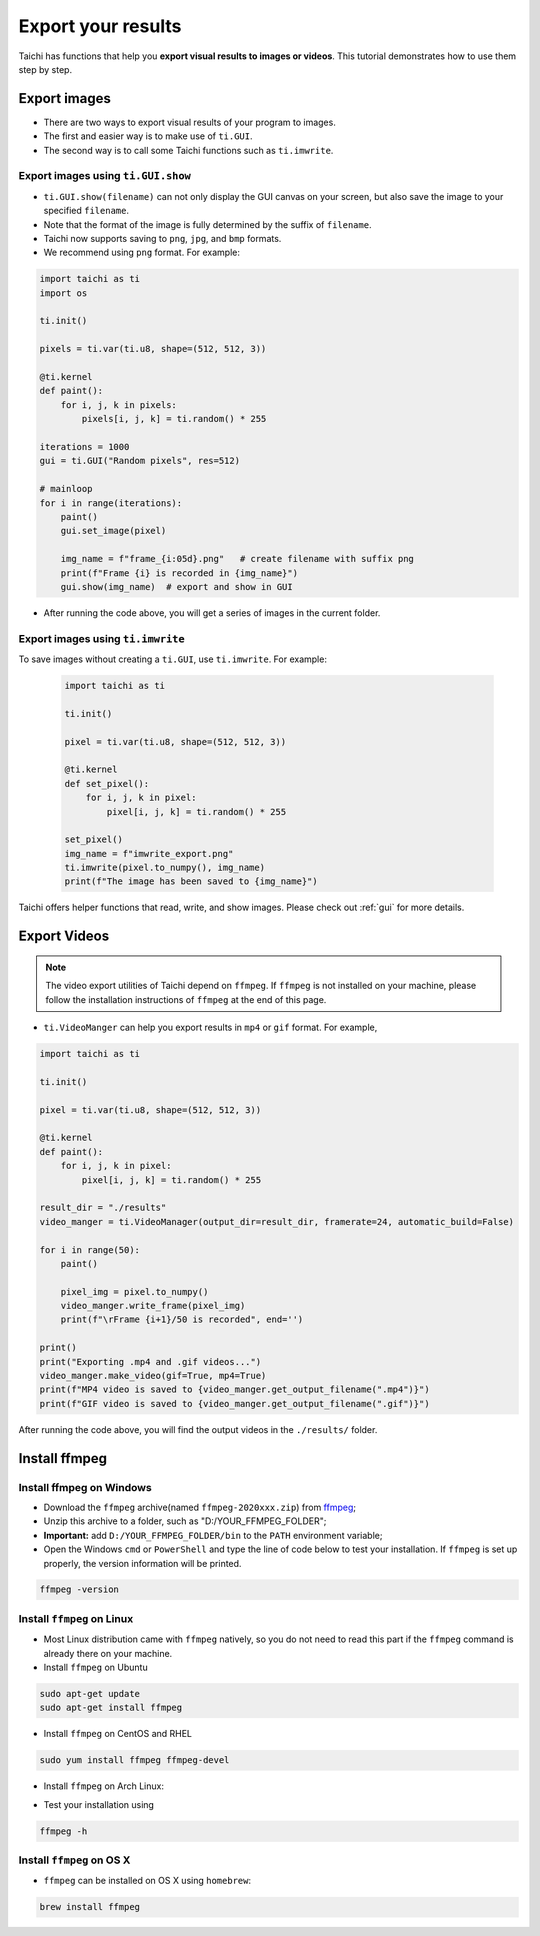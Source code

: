 Export your results
===================
Taichi has functions that help you **export visual results to images or videos**. This tutorial demonstrates how to use them step by step.

Export images
-------------

- There are two ways to export visual results of your program to images.
- The first and easier way is to make use of ``ti.GUI``.
- The second way is to call some Taichi functions such as ``ti.imwrite``.

Export images using ``ti.GUI.show``
+++++++++++++++++++++++++++++++++++

- ``ti.GUI.show(filename)`` can not only display the GUI canvas on your screen, but also save the image to your specified ``filename``.
- Note that the format of the image is fully determined by the suffix of ``filename``.
- Taichi now supports saving to ``png``, ``jpg``, and ``bmp`` formats.
- We recommend using ``png`` format. For example:

.. code-block:: python

    import taichi as ti
    import os

    ti.init()

    pixels = ti.var(ti.u8, shape=(512, 512, 3))

    @ti.kernel
    def paint():
        for i, j, k in pixels:
            pixels[i, j, k] = ti.random() * 255

    iterations = 1000
    gui = ti.GUI("Random pixels", res=512)

    # mainloop
    for i in range(iterations):
        paint()
        gui.set_image(pixel)

        img_name = f"frame_{i:05d}.png"   # create filename with suffix png
        print(f"Frame {i} is recorded in {img_name}")
        gui.show(img_name)  # export and show in GUI

- After running the code above, you will get a series of images in the current folder.

Export images using ``ti.imwrite``
++++++++++++++++++++++++++++++++++

To save images without creating a ``ti.GUI``, use ``ti.imwrite``. For example:

    .. code-block:: python

        import taichi as ti

        ti.init()

        pixel = ti.var(ti.u8, shape=(512, 512, 3))

        @ti.kernel
        def set_pixel():
            for i, j, k in pixel:
                pixel[i, j, k] = ti.random() * 255

        set_pixel()
        img_name = f"imwrite_export.png"
        ti.imwrite(pixel.to_numpy(), img_name)
        print(f"The image has been saved to {img_name}")

Taichi offers helper functions that read, write, and show images. Please check out :ref:`gui` for more details.

Export Videos
-------------

.. note::

    The video export utilities of Taichi depend on ``ffmpeg``. If ``ffmpeg`` is not installed on your machine, please follow the installation instructions of ``ffmpeg`` at the end of this page.

- ``ti.VideoManger`` can help you export results in ``mp4`` or ``gif`` format. For example,

.. code-block:: python

    import taichi as ti

    ti.init()

    pixel = ti.var(ti.u8, shape=(512, 512, 3))

    @ti.kernel
    def paint():
        for i, j, k in pixel:
            pixel[i, j, k] = ti.random() * 255

    result_dir = "./results"
    video_manger = ti.VideoManager(output_dir=result_dir, framerate=24, automatic_build=False)

    for i in range(50):
        paint()

        pixel_img = pixel.to_numpy()
        video_manger.write_frame(pixel_img)
        print(f"\rFrame {i+1}/50 is recorded", end='')

    print()
    print("Exporting .mp4 and .gif videos...")
    video_manger.make_video(gif=True, mp4=True)
    print(f"MP4 video is saved to {video_manger.get_output_filename(".mp4")}")
    print(f"GIF video is saved to {video_manger.get_output_filename(".gif")}")

After running the code above, you will find the output videos in the ``./results/`` folder.

Install ffmpeg
--------------

Install ffmpeg on Windows
+++++++++++++++++++++++++

- Download the ``ffmpeg`` archive(named ``ffmpeg-2020xxx.zip``) from `ffmpeg <https://ffmpeg.org/download.html>`_;

- Unzip this archive to a folder, such as "D:/YOUR_FFMPEG_FOLDER";

- **Important:** add ``D:/YOUR_FFMPEG_FOLDER/bin`` to the ``PATH`` environment variable;

- Open the Windows ``cmd`` or ``PowerShell`` and type the line of code below to test your installation. If ``ffmpeg`` is set up properly, the version information will be printed.

.. code-block:: shell

    ffmpeg -version

Install ``ffmpeg`` on Linux
+++++++++++++++++++++++++++
- Most Linux distribution came with ``ffmpeg`` natively, so you do not need to read this part if the ``ffmpeg`` command is already there on your machine.
- Install ``ffmpeg`` on Ubuntu

.. code-block:: shell

    sudo apt-get update
    sudo apt-get install ffmpeg

- Install ``ffmpeg`` on CentOS and RHEL

.. code-block:: shell

    sudo yum install ffmpeg ffmpeg-devel

- Install ``ffmpeg`` on Arch Linux:

.. code-block: shell

    sudo pacman -S ffmpeg

- Test your installation using

.. code-block:: shell

    ffmpeg -h

Install ``ffmpeg`` on OS X
++++++++++++++++++++++++++

- ``ffmpeg`` can be installed on OS X using ``homebrew``:

.. code-block:: shell

    brew install ffmpeg
